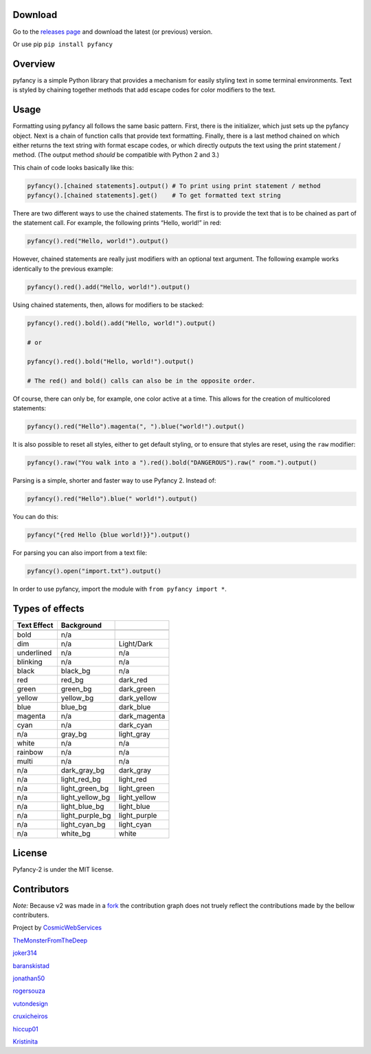 |Build Status| |FOSSA Status Shield Badge|

Download
~~~~~~~~

Go to the `releases
page <https://github.com/ilovecode1/Pyfancy-2/releases>`__ and download
the latest (or previous) version.

Or use pip ``pip install pyfancy``

Overview
~~~~~~~~

pyfancy is a simple Python library that provides a mechanism for easily
styling text in some terminal environments. Text is styled by chaining
together methods that add escape codes for color modifiers to the text.

Usage
~~~~~

Formatting using pyfancy all follows the same basic pattern. First,
there is the initializer, which just sets up the pyfancy object. Next is
a chain of function calls that provide text formatting. Finally, there
is a last method chained on which either returns the text string with
format escape codes, or which directly outputs the text using the print
statement / method. (The output method *should* be compatible with
Python 2 and 3.)

This chain of code looks basically like this:

.. code:: python

    pyfancy().[chained statements].output() # To print using print statement / method
    pyfancy().[chained statements].get()    # To get formatted text string

There are two different ways to use the chained statements. The first is
to provide the text that is to be chained as part of the statement call.
For example, the following prints “Hello, world!” in red:

.. code:: python

    pyfancy().red("Hello, world!").output()

However, chained statements are really just modifiers with an optional
text argument. The following example works identically to the previous
example:

.. code:: python

    pyfancy().red().add("Hello, world!").output()

Using chained statements, then, allows for modifiers to be stacked:

.. code:: python

    pyfancy().red().bold().add("Hello, world!").output()

    # or

    pyfancy().red().bold("Hello, world!").output()

    # The red() and bold() calls can also be in the opposite order.

Of course, there can only be, for example, one color active at a time.
This allows for the creation of multicolored statements:

.. code:: python

    pyfancy().red("Hello").magenta(", ").blue("world!").output()

It is also possible to reset all styles, either to get default styling,
or to ensure that styles are reset, using the ``raw`` modifier:

.. code:: python

    pyfancy().raw("You walk into a ").red().bold("DANGEROUS").raw(" room.").output()

Parsing is a simple, shorter and faster way to use Pyfancy 2. Instead
of:

.. code:: python

    pyfancy().red("Hello").blue(" world!").output()

You can do this:

.. code:: python

    pyfancy("{red Hello {blue world!}}").output()

For parsing you can also import from a text file:

.. code:: python

    pyfancy().open("import.txt").output()

In order to use pyfancy, import the module with
``from pyfancy import *``.

Types of effects
~~~~~~~~~~~~~~~~

+-------------+-----------------+--------------+
| Text Effect | Background      |              |
+=============+=================+==============+
|             |                 |              |
+-------------+-----------------+--------------+
| bold        | n/a             |              |
+-------------+-----------------+--------------+
| dim         | n/a             | Light/Dark   |
+-------------+-----------------+--------------+
| underlined  | n/a             | n/a          |
+-------------+-----------------+--------------+
| blinking    | n/a             | n/a          |
+-------------+-----------------+--------------+
| black       | black_bg        | n/a          |
+-------------+-----------------+--------------+
| red         | red_bg          | dark_red     |
+-------------+-----------------+--------------+
| green       | green_bg        | dark_green   |
+-------------+-----------------+--------------+
| yellow      | yellow_bg       | dark_yellow  |
+-------------+-----------------+--------------+
| blue        | blue_bg         | dark_blue    |
+-------------+-----------------+--------------+
| magenta     | n/a             | dark_magenta |
+-------------+-----------------+--------------+
| cyan        | n/a             | dark_cyan    |
+-------------+-----------------+--------------+
| n/a         | gray_bg         | light_gray   |
+-------------+-----------------+--------------+
| white       | n/a             | n/a          |
+-------------+-----------------+--------------+
| rainbow     | n/a             | n/a          |
+-------------+-----------------+--------------+
| multi       | n/a             | n/a          |
+-------------+-----------------+--------------+
| n/a         | dark_gray_bg    | dark_gray    |
+-------------+-----------------+--------------+
| n/a         | light_red_bg    | light_red    |
+-------------+-----------------+--------------+
| n/a         | light_green_bg  | light_green  |
+-------------+-----------------+--------------+
| n/a         | light_yellow_bg | light_yellow |
+-------------+-----------------+--------------+
| n/a         | light_blue_bg   | light_blue   |
+-------------+-----------------+--------------+
| n/a         | light_purple_bg | light_purple |
+-------------+-----------------+--------------+
| n/a         | light_cyan_bg   | light_cyan   |
+-------------+-----------------+--------------+
| n/a         | white_bg        | white        |
+-------------+-----------------+--------------+

License
~~~~~~~

Pyfancy-2 is under the MIT license.

|FOSSA Status Large Badge|

Contributors
~~~~~~~~~~~~

*Note:* Because v2 was made in a `fork`_ the contribution graph does not truely reflect the contributions made by the bellow contributers.

Project by `CosmicWebServices`_

`TheMonsterFromTheDeep`_

`joker314`_

`baranskistad`_

`jonathan50`_

`rogersouza`_

`vutondesign`_

`cruxicheiros`_

`hiccup01`_

`Kristinita`_

.. _CosmicWebServices: https://github.com/CosmicWebServices
.. _TheMonsterFromTheDeep: https://github.com/TheMonsterFromTheDeep
.. _joker314: https://github.com/joker314
.. _baranskistad: https://github.com/baranskistad
.. _jonathan50: https://github.com/Jonathan50
.. _rogersouza: https://github.com/rogersouza
.. _vutondesign: https://github.com/vutondesign
.. _cruxicheiros: https://github.com/cruxicheiros
.. _hiccup01: https://github.com/hiccup01
.. _Kristinita: https://github.com/Kristinita
.. _fork: https://github.com/TheMonsterFromTheDeep/pyfancy

.. |Build Status| image:: https://travis-ci.org/ilovecode1/Pyfancy-2.svg?branch=master
   :target: https://travis-ci.org/ilovecode1/Pyfancy-2
.. |FOSSA Status Shield Badge| image:: https://app.fossa.io/api/projects/git%2Bgithub.com%2Filovecode1%2FPyfancy-2.svg?type=shield
   :target: https://app.fossa.io/projects/git%2Bgithub.com%2Filovecode1%2FPyfancy-2?ref=badge_shield
.. |FOSSA Status Large Badge| image:: https://app.fossa.io/api/projects/git%2Bgithub.com%2Filovecode1%2FPyfancy-2.svg?type=large
   :target: https://app.fossa.io/projects/git%2Bgithub.com%2Filovecode1%2FPyfancy-2?ref=badge_large
